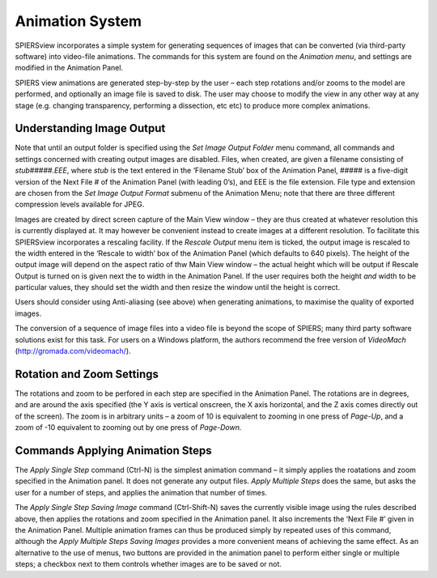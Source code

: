 .. _animationsystem:

Animation System
================

SPIERSview incorporates a simple system for generating sequences of
images that can be converted (via third-party software) into video-file
animations. The commands for this system are found on the *Animation
menu*, and settings are modified in the Animation Panel.

SPIERS view animations are generated step-by-step by the user – each
step rotations and/or zooms to the model are performed, and optionally
an image file is saved to disk. The user may choose to modify the view
in any other way at any stage (e.g. changing transparency, performing a
dissection, etc etc) to produce more complex animations.

Understanding Image Output 
---------------------------

Note that until an output folder is specified using the *Set Image
Output Folder* menu command, all commands and settings concerned with
creating output images are disabled. Files, when created, are given a
filename consisting of *stub#####.EEE*, where *stub* is the text entered
in the ‘Filename Stub’ box of the Animation Panel, ##### is a five-digit
version of the Next File # of the Animation Panel (with leading 0’s),
and EEE is the file extension. File type and extension are chosen from
the *Set Image Output Format* submenu of the Animation Menu; note that
there are three different compression levels available for JPEG.

Images are created by direct screen capture of the Main View window –
they are thus created at whatever resolution this is currently displayed
at. It may however be convenient instead to create images at a different
resolution. To facilitate this SPIERSview incorporates a rescaling
facility. If the *Rescale Output* menu item is ticked, the output image
is rescaled to the width entered in the ‘Rescale to width’ box of the
Animation Panel (which defaults to 640 pixels). The height of the output
image will depend on the aspect ratio of thw Main View window – the
actual height which will be output if Rescale Output is turned on is
given next the to width in the Animation Panel. If the user requires
both the height *and* width to be particular values, they should set the
width and then resize the window until the height is correct.

Users should consider using Anti-aliasing (see above) when generating
animations, to maximise the quality of exported images.

The conversion of a sequence of image files into a video file is beyond
the scope of SPIERS; many third party software solutions exist for this
task. For users on a Windows platform, the authors recommend the free
version of *VideoMach* (http://gromada.com/videomach/).

Rotation and Zoom Settings
--------------------------

The rotations and zoom to be perfored in each step are specified in the
Animation Panel. The rotations are in degrees, and are around the axis
specified (the Y axis is vertical onscreen, the X axis horizontal, and
the Z axis comes directly out of the screen). The zoom is in arbitrary
units – a zoom of 10 is equivalent to zooming in one press of *Page-Up*,
and a zoom of -10 equivalent to zooming out by one press of *Page-Down.*

Commands Applying Animation Steps
---------------------------------

The *Apply Single Step* command (Ctrl-N) is the simplest animation
command – it simply applies the roatations and zoom specified in the
Animation panel. It does not generate any output files. *Apply Multiple
Steps* does the same, but asks the user for a number of steps, and
applies the animation that number of times.

The *Apply Single Step Saving Image* command (Ctrl-Shift-N) saves the
currently visible image using the rules described above, then applies
the rotations and zoom specified in the Animation panel. It also
increments the ‘Next File #’ given in the Animation Panel. Multiple
animation frames can thus be produced simply by repeated uses of this
command, although the *Apply Multiple Steps Saving Images* provides a
more convenient means of achieving the same effect. As an alternative to
the use of menus, two buttons are provided in the animation panel to
perform either single or multiple steps; a checkbox next to them
controls whether images are to be saved or not.